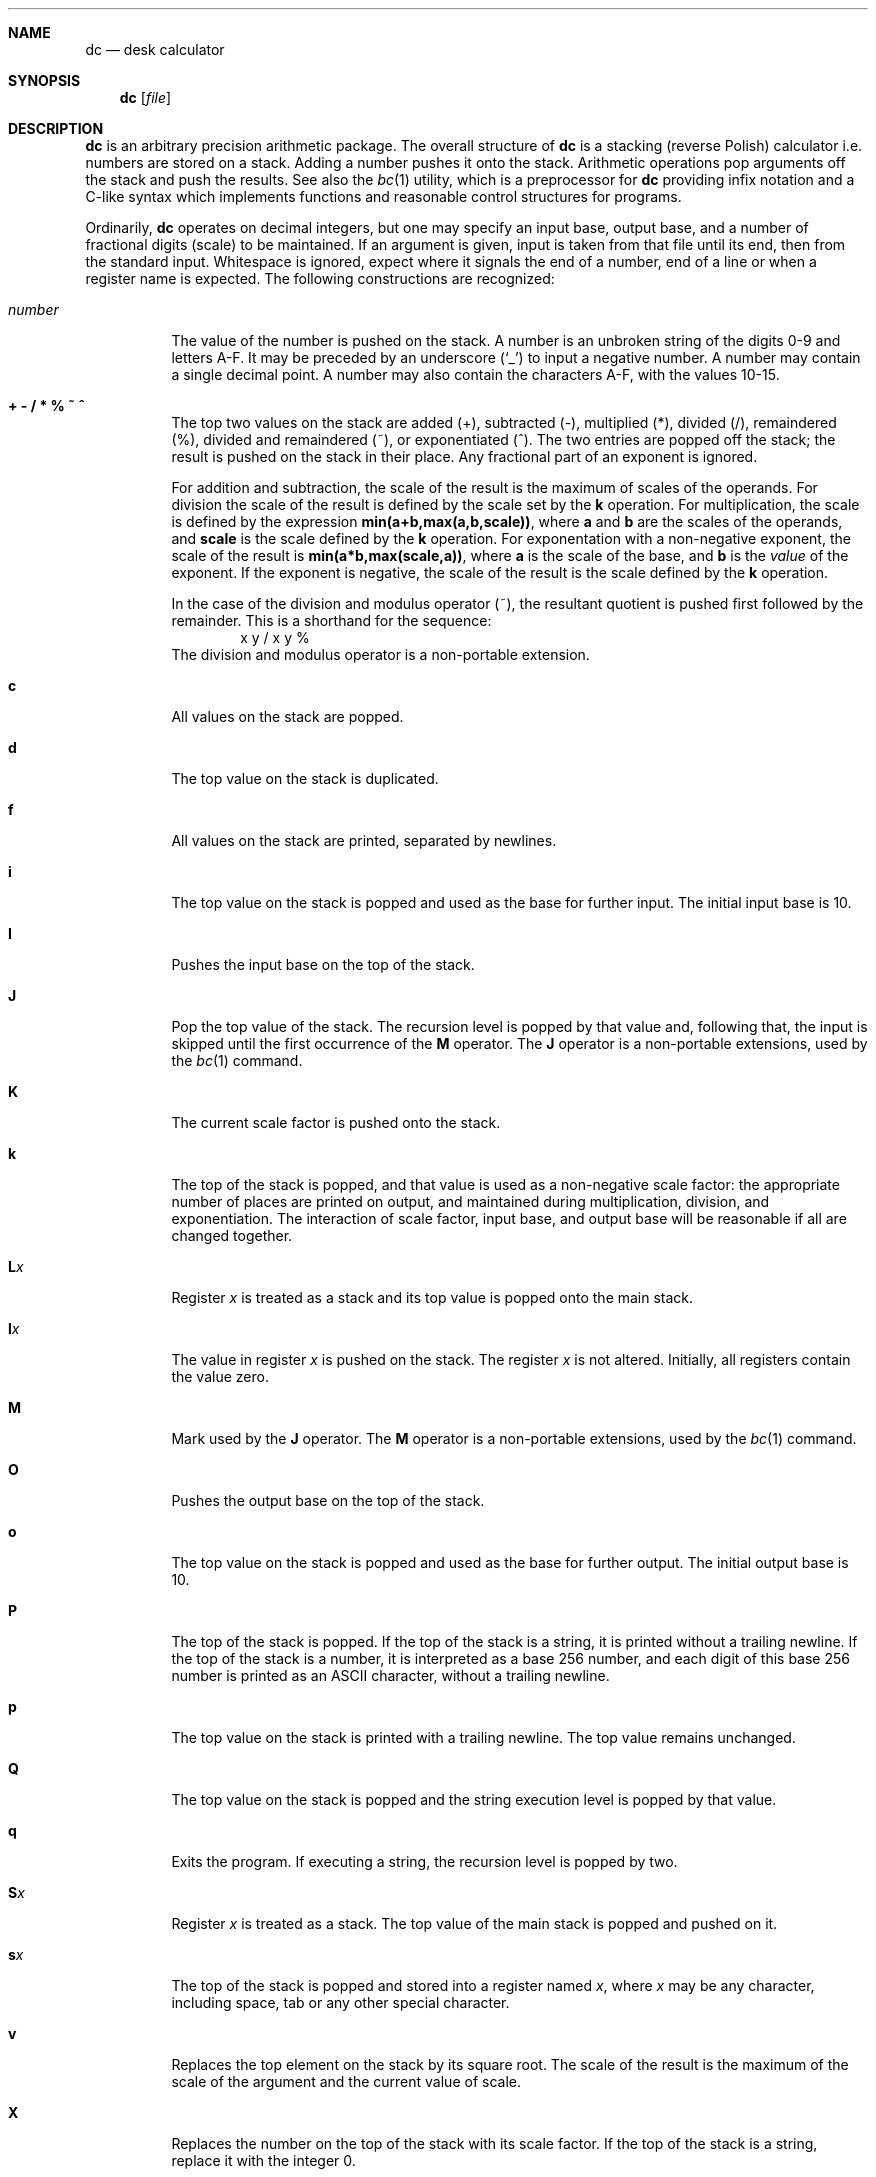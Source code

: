 .\"	$OpenBSD: dc.1,v 1.9 2003/10/18 21:00:17 jmc Exp $
.\"
.\" Copyright (C) Caldera International Inc.  2001-2002.
.\" All rights reserved.
.\"
.\" Redistribution and use in source and binary forms, with or without
.\" modification, are permitted provided that the following conditions
.\" are met:
.\" 1. Redistributions of source code and documentation must retain the above
.\"    copyright notice, this list of conditions and the following disclaimer.
.\" 2. Redistributions in binary form must reproduce the above copyright
.\"    notice, this list of conditions and the following disclaimer in the
.\"    documentation and/or other materials provided with the distribution.
.\" 3. All advertising materials mentioning features or use of this software
.\"    must display the following acknowledgement:
.\"	This product includes software developed or owned by Caldera
.\"	International, Inc.
.\" 4. Neither the name of Caldera International, Inc. nor the names of other
.\"    contributors may be used to endorse or promote products derived from
.\"    this software without specific prior written permission.
.\"
.\" USE OF THE SOFTWARE PROVIDED FOR UNDER THIS LICENSE BY CALDERA
.\" INTERNATIONAL, INC. AND CONTRIBUTORS ``AS IS'' AND ANY EXPRESS OR
.\" IMPLIED WARRANTIES, INCLUDING, BUT NOT LIMITED TO, THE IMPLIED WARRANTIES
.\" OF MERCHANTABILITY AND FITNESS FOR A PARTICULAR PURPOSE ARE DISCLAIMED.
.\" IN NO EVENT SHALL CALDERA INTERNATIONAL, INC. BE LIABLE FOR ANY DIRECT,
.\" INDIRECT INCIDENTAL, SPECIAL, EXEMPLARY, OR CONSEQUENTIAL DAMAGES
.\" (INCLUDING, BUT NOT LIMITED TO, PROCUREMENT OF SUBSTITUTE GOODS OR
.\" SERVICES; LOSS OF USE, DATA, OR PROFITS; OR BUSINESS INTERRUPTION)
.\" HOWEVER CAUSED AND ON ANY THEORY OF LIABILITY, WHETHER IN CONTRACT,
.\" STRICT LIABILITY, OR TORT (INCLUDING NEGLIGENCE OR OTHERWISE) ARISING
.\" IN ANY WAY OUT OF THE USE OF THIS SOFTWARE, EVEN IF ADVISED OF THE
.\" POSSIBILITY OF SUCH DAMAGE.
.\"
.\"	@(#)dc.1	8.1 (Berkeley) 6/6/93
.\"
.Dd June 6, 1993
.Dt DC 1
.Sh NAME
.Nm dc
.Nd desk calculator
.Sh SYNOPSIS
.Nm
.Op Ar file
.Sh DESCRIPTION
.Nm
is an arbitrary precision arithmetic package.
The overall structure of
.Nm
is
a stacking (reverse Polish) calculator i.e.\&
numbers are stored on a stack.
Adding a number pushes it onto the stack.
Arithmetic operations pop arguments off the stack
and push the results.
See also the
.Xr bc 1
utility, which is a preprocessor for
.Nm
providing infix notation and a C-like syntax
which implements functions and reasonable control
structures for programs.
.Pp
Ordinarily,
.Nm
operates on decimal integers,
but one may specify an input base, output base,
and a number of fractional digits (scale) to be maintained.
If an argument is given,
input is taken from that file until its end,
then from the standard input.
Whitespace is ignored, expect where it signals the end of a number,
end of a line or when a register name is expected.
The following constructions are recognized:
.Bl -tag -width "number"
.It Va number
The value of the number is pushed on the stack.
A number is an unbroken string of the digits 0\-9 and letters A\-F.
It may be preceded by an underscore
.Pq Sq _
to input a negative number.
A number may contain a single decimal point.
A number may also contain the characters A\-F, with the values 10\-15.
.It Cm "+ - / * % ~ ^"
The
top two values on the stack are added
(+),
subtracted
(\-),
multiplied (*),
divided (/),
remaindered (%),
divided and remaindered (~),
or exponentiated (^).
The two entries are popped off the stack;
the result is pushed on the stack in their place.
Any fractional part of an exponent is ignored.
.Pp
For addition and subtraction, the scale of the result is the maximum
of scales of the operands.
For division the scale of the result is defined
by the scale set by the
.Ic k
operation.
For multiplication, the scale is defined by the expression
.Sy min(a+b,max(a,b,scale)) ,
where
.Sy a
and
.Sy b
are the scales of the operands, and
.Sy scale
is the scale defined by the
.Ic k
operation.
For exponentation with a non-negative exponent, the scale of the result is
.Sy min(a*b,max(scale,a)) ,
where
.Sy a
is the scale of the base, and
.Sy b
is the
.Em value
of the exponent.
If the exponent is negative, the scale of the result is the scale
defined by the
.Ic k
operation.
.Pp
In the case of the division and modulus operator (~),
the resultant quotient is pushed first followed by the remainder.
This is a shorthand for the sequence:
.Bd -literal -offset indent -compact
x y / x y %
.Ed
The division and modulus operator is a non-portable extension.
.It Ic c
All values on the stack are popped.
.It Ic d
The top value on the stack is duplicated.
.It Ic f
All values on the stack are printed, separated by newlines.
.It Ic i
The top value on the stack is popped and used as the
base for further input.
The initial input base is 10.
.It Ic I
Pushes the input base on the top of the stack.
.It Ic J
Pop the top value of the stack.
The recursion level is popped by that value and, following that,
the input is skipped until the first occurrence of the
.Ic M
operator.
The
.Ic J
operator is a non-portable extensions, used by the
.Xr bc 1
command.
.It Ic K
The current scale factor is pushed onto the stack.
.It Ic k
The top of the stack is popped, and that value is used as
a non-negative scale factor:
the appropriate number of places
are printed on output,
and maintained during multiplication, division, and exponentiation.
The interaction of scale factor,
input base, and output base will be reasonable if all are changed
together.
.It Ic L Ns Ar x
Register
.Ar x
is treated as a stack and its top value is popped onto the main stack.
.It Ic l Ns Ar x
The
value in register
.Ar x
is pushed on the stack.
The register
.Ar x
is not altered.
Initially, all registers contain the value zero.
.It Ic M
Mark used by the
.Ic J
operator.
The
.Ic M
operator is a non-portable extensions, used by the
.Xr bc 1
command.
.It Ic O
Pushes the output base on the top of the stack.
.It Ic o
The top value on the stack is popped and used as the
base for further output.
The initial output base is 10.
.It Ic P
The top of the stack is popped.
If the top of the stack is a string, it is printed without a trailing newline.
If the top of the stack is a number, it is interpreted as a
base 256 number, and each digit of this base 256 number is printed as
an
.Tn ASCII
character, without a trailing newline.
.It Ic p
The top value on the stack is printed with a trailing newline.
The top value remains unchanged.
.It Ic Q
The top value on the stack is popped and the string execution level is popped
by that value.
.It Ic q
Exits the program.
If executing a string, the recursion level is
popped by two.
.It Ic S Ns Ar x
Register
.Ar x
is treated as a stack.
The top value of the main stack is popped and pushed on it.
.It Ic s Ns Ar x
The
top of the stack is popped and stored into
a register named
.Ar x ,
where
.Ar x
may be any character, including space, tab or any other special character.
.It Ic v
Replaces the top element on the stack by its square root.
The scale of the result is the maximum of the scale of the argument
and the current value of scale.
.It Ic X
Replaces the number on the top of the stack with its scale factor.
If the top of the stack is a string, replace it with the integer 0.
.It Ic x
Treats the top element of the stack as a character string
and executes it as a string of
.Nm
commands.
.It Ic Z
Replaces the number on the top of the stack with its length.
The length of a string is its number of characters.
The length of a number is its number of digits, not counting the minus sign
and decimal point.
.It Ic z
The stack level is pushed onto the stack.
.It Cm [ Ns ... Ns Cm ]
Puts the bracketed
.Tn ASCII
string onto the top of the stack.
If the string includes brackets, these must be properly balanced.
The backslash character
.Pq Sq \e
may be used as an escape character, making it
possible to include unbalanced brackets in strings.
To include a backslash in a string, use a double backslash.
.It Xo
.Cm < Ns Va x
.Cm > Ns Va x
.Cm = Ns Va x
.Cm !< Ns Va x
.Cm !> Ns Va x
.Cm != Ns Va x
.Xc
The top two elements of the stack are popped and compared.
Register
.Ar x
is executed if they obey the stated
relation.
.It Ic \&!
Interprets the rest of the line as a
.Ux
command.
.It Ic \&?
A line of input is taken from the input source (usually the terminal)
and executed.
.It Ic : Ns Ar r
Pop two values from the stack.
The second value on the stack is stored into the array
.Ar r
indexed by the top of stack.
.It Ic ; Ns Ar r
Pop a value from the stack.
The value is used as an index into register
.Ar r .
The value in this register is pushed onto the stack.
.Pp
Array elements initially have the value zero.
Each level of a stacked register has its own array associated with
it.
The command sequence
.Bd -literal -offset indent
[first] 0:a [dummy] Sa [second] 0:a 0;a p La 0;a p
.Ed
.Pp
will print
.Bd -literal -offset indent
second
first
.Ed
.Pp
since the string
.Ql second
is written in an array that is later popped, to reveal the array that
stored
.Ql first .
.El
.Sh EXAMPLES
An example which prints the first ten values of
.Ic n! :
.Bd -literal -offset indent
[la1+dsa*pla10>y]sy
0sa1
lyx
.Ed
.Pp
Independent of the current input base, the command
.Bd -literal -offset indent
Ai
.Ed
.Pp
will reset the input base to decimal 10.
.Sh DIAGNOSTICS
.Bl -diag
.It %c (0%o) is unimplemented
an undefined operation was called.
.It stack empty
for not enough elements on the stack to do what was asked.
.It stack register '%c' (0%o) is empty
for an
.Ar L
operation from a stack register that is empty.
.It Runtime warning: non-zero scale in exponent
for a fractional part of an exponent that is being ignored.
.It divide by zero
for trying to divide by zero.
.It remainder by zero
for trying to take a remainder by zero.
.It square root of negative number
for trying to take the square root of a negative number.
.It index too big
for an array index that is larger than 2048.
.It negative index
for a negative array index.
.It input base must be a number between 2 and 16
for trying to set an illegal input base.
.It output base must be a number greater than 1
for trying to set an illegal input base.
.It scale must be a nonnegative number
for trying to set a negative or zero scale.
.It scale too large
for trying to set a scale that is too large.
A scale must be representable as a 32-bit unsigned number.
.It Q command argument exceeded string execution depth
for trying to pop the recursion level more than the current
recursion level.
.It Q command requires a number >= 1
for trying to pop an illegal number of recursion levels.
.It recursion too deep
for too many levels of nested execution.
.Pp
The recursion level is increased by one if the
.Ar x
or
.Ar ?\&
operation or one of the compare operations resulting in the execution
of register is executed.
As an exception, the recursion level is not increased if the operation
is executed as the last command of a string.
For example, the commands
.Bd -literal -offset indent
[lax]sa
1 lax
.Ed
.Pp
will execute an endless loop, while the commands
.Bd -literal -offset indent
[laxp]sa
1 lax
.Ed
.Pp
will terminate because of a too deep recursion level.
.It J command argument exceeded string execution depth
for trying to pop the recursion level more than the current
recursion level.
.It mark not found
for a failed scan for an occurrence of the
.Ic M
operator.
.El
.Sh SEE ALSO
.Xr bc 1
.Pp
USD:05
.Em "DC \- An Interactive Desk Calculator"
.Sh STANDARDS
The arithmetic operations of the
.Nm
utility are expected to conform to the definition listed in the
.Xr bc 1
section of the
.St -p1003.2
specification.
.Sh HISTORY
The
.Nm
command first appeared in
.At v6 .
A complete rewrite of the
.Nm
command using the
.Xr bn 3
big number routines first appeared in
.Ox 3.5 .
.Sh AUTHORS
The original version of the
.Nm
command was written by
.An Robert Morris
and
.An Lorinda Cherry .
The current version of the
.Nm
utility was written by
.An Otto Moerbeek .
